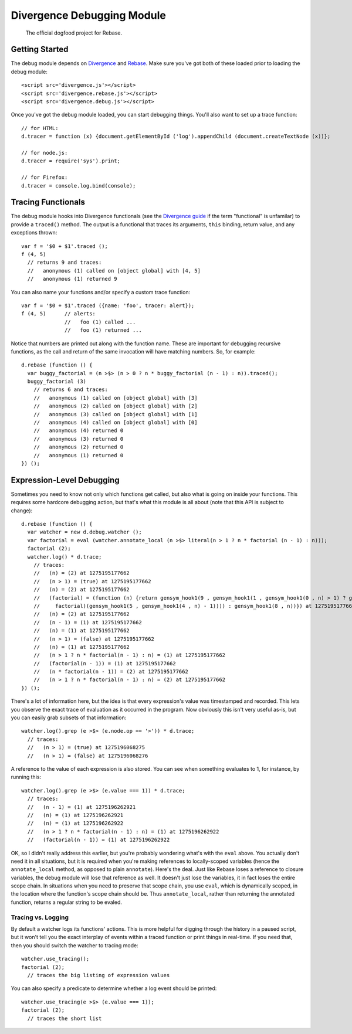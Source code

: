 ===========================
Divergence Debugging Module
===========================

    The official dogfood project for Rebase.

Getting Started
===============

The debug module depends on `Divergence <http://github.com/spencertipping/divergence>`_ and `Rebase <http://github.com/spencertipping/divergence-rebase>`_. Make sure you've got both of these
loaded prior to loading the debug module::

  <script src='divergence.js'></script>
  <script src='divergence.rebase.js'></script>
  <script src='divergence.debug.js'></script>

Once you've got the debug module loaded, you can start debugging things. You'll also want to set up a trace function::

  // for HTML:
  d.tracer = function (x) {document.getElementById ('log').appendChild (document.createTextNode (x))};

  // for node.js:
  d.tracer = require('sys').print;

  // for Firefox:
  d.tracer = console.log.bind(console);

Tracing Functionals
===================

The debug module hooks into Divergence functionals (see the `Divergence guide <http://github.com/spencertipping/divergence-guide>`_ if the term "functional" is unfamilar) to provide a
``traced()`` method. The output is a functional that traces its arguments, ``this`` binding, return value, and any exceptions thrown::

  var f = '$0 + $1'.traced ();
  f (4, 5)
    // returns 9 and traces:
    //   anonymous (1) called on [object global] with [4, 5]
    //   anonymous (1) returned 9

You can also name your functions and/or specify a custom trace function::

  var f = '$0 + $1'.traced ({name: 'foo', tracer: alert});
  f (4, 5)      // alerts:
                //   foo (1) called ...
                //   foo (1) returned ...

Notice that numbers are printed out along with the function name. These are important for debugging recursive functions, as the call and return of the same invocation will have matching
numbers. So, for example::

  d.rebase (function () {
    var buggy_factorial = (n >$> (n > 0 ? n * buggy_factorial (n - 1) : n)).traced();
    buggy_factorial (3)
      // returns 6 and traces:
      //   anonymous (1) called on [object global] with [3]
      //   anonymous (2) called on [object global] with [2]
      //   anonymous (3) called on [object global] with [1]
      //   anonymous (4) called on [object global] with [0]
      //   anonymous (4) returned 0
      //   anonymous (3) returned 0
      //   anonymous (2) returned 0
      //   anonymous (1) returned 0
  }) ();

Expression-Level Debugging
==========================

Sometimes you need to know not only which functions get called, but also what is going on inside your functions. This requires some hardcore debugging action, but that's what this module is
all about (note that this API is subject to change)::

  d.rebase (function () {
    var watcher = new d.debug.watcher ();
    var factorial = eval (watcher.annotate_local (n >$> literal(n > 1 ? n * factorial (n - 1) : n)));
    factorial (2);
    watcher.log() * d.trace;
      // traces:
      //   (n) = (2) at 1275195177662
      //   (n > 1) = (true) at 1275195177662
      //   (n) = (2) at 1275195177662
      //   (factorial) = (function (n) {return gensym_hook1(9 , gensym_hook1(1 , gensym_hook1(0 , n) > 1) ? gensym_hook1(7 , gensym_hook1(2 , n) * gensym_hook1(6 , gensym_hook1(3 ,
      //     factorial)(gensym_hook1(5 , gensym_hook1(4 , n) - 1)))) : gensym_hook1(8 , n))}) at 1275195177662
      //   (n) = (2) at 1275195177662
      //   (n - 1) = (1) at 1275195177662
      //   (n) = (1) at 1275195177662
      //   (n > 1) = (false) at 1275195177662
      //   (n) = (1) at 1275195177662
      //   (n > 1 ? n * factorial(n - 1) : n) = (1) at 1275195177662
      //   (factorial(n - 1)) = (1) at 1275195177662
      //   (n * factorial(n - 1)) = (2) at 1275195177662
      //   (n > 1 ? n * factorial(n - 1) : n) = (2) at 1275195177662
  }) ();

There's a lot of information here, but the idea is that every expression's value was timestamped and recorded. This lets you observe the exact trace of evaluation as it occurred in the
program. Now obviously this isn't very useful as-is, but you can easily grab subsets of that information::

  watcher.log().grep (e >$> (e.node.op == '>')) * d.trace;
    // traces:
    //   (n > 1) = (true) at 1275196068275
    //   (n > 1) = (false) at 1275196068276

A reference to the value of each expression is also stored. You can see when something evaluates to 1, for instance, by running this::

  watcher.log().grep (e >$> (e.value === 1)) * d.trace;
    // traces:
    //   (n - 1) = (1) at 1275196262921
    //   (n) = (1) at 1275196262921
    //   (n) = (1) at 1275196262922
    //   (n > 1 ? n * factorial(n - 1) : n) = (1) at 1275196262922
    //   (factorial(n - 1)) = (1) at 1275196262922

OK, so I didn't really address this earlier, but you're probably wondering what's with the ``eval`` above. You actually don't need it in all situations, but it is required when you're making
references to locally-scoped variables (hence the ``annotate_local`` method, as opposed to plain ``annotate``). Here's the deal. Just like Rebase loses a reference to closure variables, the
debug module will lose that reference as well. It doesn't just lose the variables, it in fact loses the entire scope chain. In situations when you need to preserve that scope chain, you use
``eval``, which is dynamically scoped, in the location where the function's scope chain should be. Thus ``annotate_local``, rather than returning the annotated function, returns a regular
string to be evaled.

Tracing vs. Logging
-------------------

By default a watcher logs its functions' actions. This is more helpful for digging through the history in a paused script, but it won't tell you the exact interplay of events within a traced
function or print things in real-time. If you need that, then you should switch the watcher to tracing mode::

  watcher.use_tracing();
  factorial (2);
    // traces the big listing of expression values

You can also specify a predicate to determine whether a log event should be printed::

  watcher.use_tracing(e >$> (e.value === 1));
  factorial (2);
    // traces the short list
